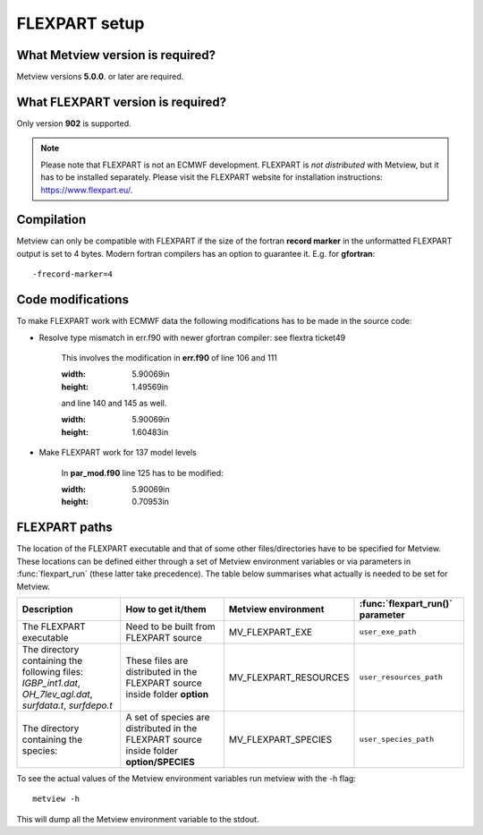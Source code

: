 .. _flexpart_setup:

FLEXPART setup
//////////////

What Metview version is required?
=================================

Metview versions **5.0.0**. or later are required.

What FLEXPART version is required?
==================================

Only version **902** is supported.

.. note::

    Please note that FLEXPART is not an ECMWF development. FLEXPART is 
    *not distributed* with Metview, but it has to be installed         
    separately. Please visit the FLEXPART website for installation     
    instructions: https://www.flexpart.eu/.                            

Compilation
===========

Metview can only be compatible with FLEXPART if the size of the fortran
**record marker** in the unformatted FLEXPART output is set to 4 bytes.
Modern fortran compilers has an option to guarantee it. E.g. for
**gfortran**::

    -frecord-marker=4                                                  

Code modifications
==================

To make FLEXPART work with ECMWF data the following modifications has to
be made in the source code:

- Resolve type mismatch in err.f90 with newer gfortran compiler: see flextra ticket49

    This involves the modification in **err.f90** of line 106 and 111

    .. image:: /_static/ug/flexpart_setup/image1.png
    :width: 5.90069in
    :height: 1.49569in

    and line 140 and 145 as well.

    .. image:: /_static/ug/flexpart_setup/image2.png
    :width: 5.90069in
    :height: 1.60483in

- Make FLEXPART work for 137 model levels

    In **par_mod.f90** line 125 has to be modified:

    .. image:: /_static/ug/flexpart_setup/image3.png
    :width: 5.90069in
    :height: 0.70953in

FLEXPART paths
==============

The location of the FLEXPART executable and that of some other
files/directories have to be specified for Metview. These locations can
be defined either through a set of Metview environment variables or via
parameters in :func:`flexpart_run` (these latter take precedence). The table below summarises what actually
is needed to be set for Metview.


.. list-table:: 
   :widths: 25 25 25 25
   :header-rows: 1
   
   * - Description
     - How to get it/them
     - Metview environment
     - :func:`flexpart_run()` parameter
   * - The FLEXPART executable
     - Need to be built from FLEXPART source 
     - MV_FLEXPART_EXE
     - ``user_exe_path``
   * - The directory containing the following files: *IGBP_int1.dat*, *OH_7lev_agl.dat*, *surfdata.t*, *surfdepo.t*
     - These files are distributed in the FLEXPART source inside folder **option**
     - MV_FLEXPART_RESOURCES
     - ``user_resources_path``
   * - The directory containing the species:
     - A set of species are distributed in the FLEXPART source inside folder **option/SPECIES**
     - MV_FLEXPART_SPECIES
     - ``user_species_path``

To see the actual values of the Metview environment variables run
metview with the -h flag::

    metview -h                                                         

This will dump all the Metview environment variable to the stdout.
